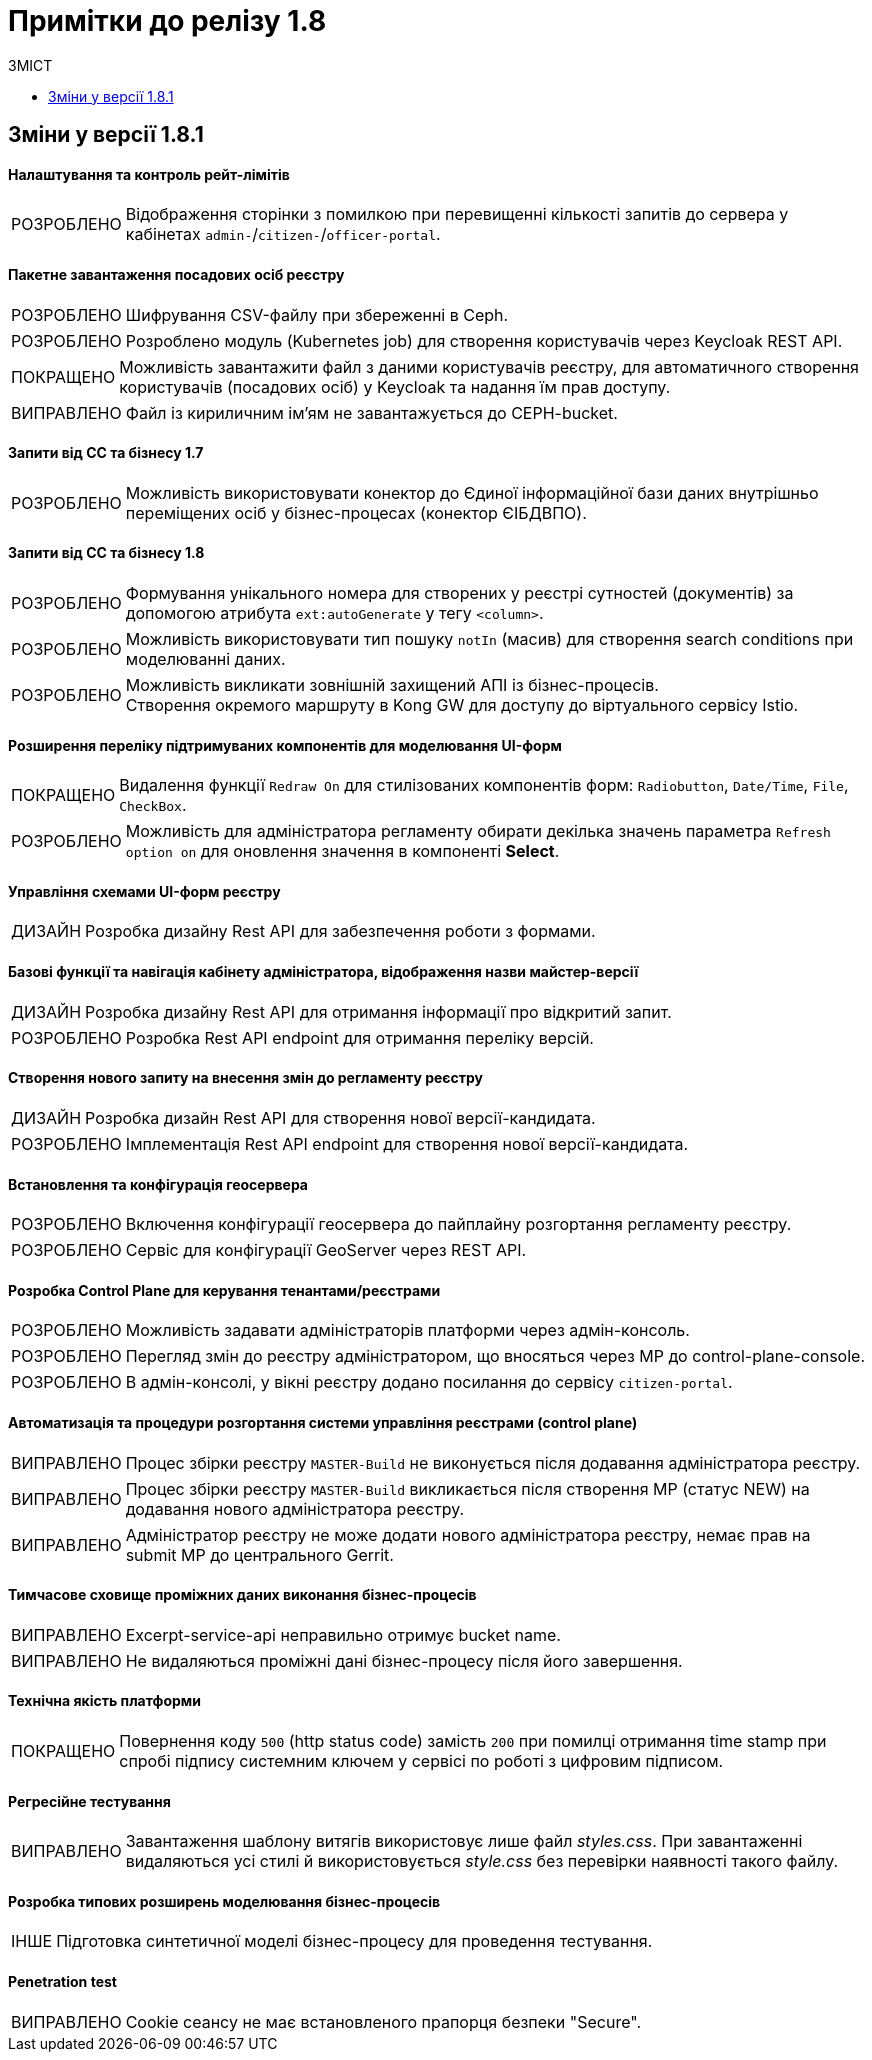 = Примітки до релізу 1.8
:toc:
:toclevels:
:toc-title: ЗМІСТ
:sectnums:
:sectnumlevels: 
:sectanchors:
:experimental:
:important-caption: ВИПРАВЛЕНО
:note-caption: ПОКРАЩЕНО
:tip-caption: РОЗРОБЛЕНО
:warning-caption: ДИЗАЙН
:caution-caption: ІНШЕ

== Зміни у версії 1.8.1


==== Налаштування та контроль рейт-лімітів

[TIP]
Відображення сторінки з помилкою при перевищенні кількості запитів до сервера у кабінетах `admin-`/`citizen-`/`officer-portal`.
//https://jiraeu.epam.com/browse/MDTUDDM-12163

==== Пакетне завантаження посадових осіб реєстру

[TIP]
Шифрування CSV-файлу при збереженні в Ceph.
//https://jiraeu.epam.com/browse/MDTUDDM-12679

[TIP]
Розроблено модуль (Kubernetes job) для створення користувачів через Keycloak REST API.
//https://jiraeu.epam.com/browse/MDTUDDM-12550

[NOTE]
Можливість завантажити файл з даними користувачів реєстру, для автоматичного створення користувачів (посадових осіб) у Keycloak та надання їм прав доступу.
//https://jiraeu.epam.com/browse/MDTUDDM-12577

[IMPORTANT]
Файл із кириличним ім'ям не завантажується до CEPH-bucket.
//https://jiraeu.epam.com/browse/MDTUDDM-13265


==== Запити від СС та бізнесу 1.7

[TIP]
Можливість використовувати конектор до Єдиної інформаційної бази даних внутрішньо переміщених осіб у бізнес-процесах (конектор ЄІБДВПО).
//https://jiraeu.epam.com/browse/MDTUDDM-13295


==== Запити від СС та бізнесу 1.8

[TIP]
Формування унікального номера для створених у реєстрі сутностей (документів) за допомогою атрибута `ext:autoGenerate` у тегу `<column>`.
//https://jiraeu.epam.com/browse/MDTUDDM-16858

[TIP]
Можливість використовувати тип пошуку `notIn` (масив) для створення search conditions при моделюванні даних.
//https://jiraeu.epam.com/browse/MDTUDDM-12858

[TIP]
Можливість викликати зовнішній захищений АПІ із бізнес-процесів. +
Створення окремого маршруту в Kong GW для доступу до віртуального сервісу Istio.
//https://jiraeu.epam.com/browse/MDTUDDM-12323

==== Розширення переліку підтримуваних компонентів для моделювання UI-форм

[NOTE]
Видалення функції `Redraw On` для стилізованих компонентів форм: `Radiobutton`, `Date/Time`, `File`, `CheckBox`.
//https://jiraeu.epam.com/browse/MDTUDDM-16432

[TIP]
Можливість для адміністратора регламенту обирати декілька значень параметра `Refresh option on` для оновлення значення в компоненті *Select*.
//https://jiraeu.epam.com/browse/MDTUDDM-13161


==== Управління схемами UI-форм реєстру

[WARNING]
Розробка дизайну Rest API для забезпечення роботи з формами.
//https://jiraeu.epam.com/browse/MDTUDDM-14230

==== Базові функції та навігація кабінету адміністратора, відображення назви майстер-версії

[WARNING]
Розробка дизайну Rest API для отримання інформації про відкритий запит.
//https://jiraeu.epam.com/browse/MDTUDDM-14227

[TIP]
Розробка Rest API endpoint для отримання переліку версій.
//https://jiraeu.epam.com/browse/MDTUDDM-14228

==== Створення нового запиту на внесення змін до регламенту реєстру

[WARNING]
Розробка дизайн Rest API для створення нової версії-кандидата.
//https://jiraeu.epam.com/browse/MDTUDDM-14225

[TIP]
Імплементація Rest API endpoint для створення нової версії-кандидата.
//https://jiraeu.epam.com/browse/MDTUDDM-14226

==== Встановлення та конфігурація геосервера

[TIP]
Включення конфігурації геосервера до пайплайну розгортання регламенту реєстру.
//https://jiraeu.epam.com/browse/MDTUDDM-15494

[TIP]
Сервіс для конфігурації GeoServer через REST API.
//https://jiraeu.epam.com/browse/MDTUDDM-15493

//'''
//Додавання геотипів до фабрики даних ::
//TODO: Add RN for 1.8.2+

//'''
//Компонент Form.io для відображення геоданих ::
//TODO: Add RN for 1.8.2+

==== Розробка Control Plane для керування тенантами/реєстрами

[TIP]
Можливість задавати адміністраторів платформи через адмін-консоль.
//https://jiraeu.epam.com/browse/MDTUDDM-13043

[TIP]
Перегляд змін до реєстру адміністратором, що вносяться через МР до control-plane-console.
//https://jiraeu.epam.com/browse/MDTUDDM-12723

[TIP]
В адмін-консолі, у вікні реєстру додано посилання до сервісу `citizen-portal`.
//https://jiraeu.epam.com/browse/MDTUDDM-14026


==== Автоматизація та процедури розгортання системи управління реєстрами (control plane)

[IMPORTANT]
Процес збірки реєстру `MASTER-Build` не виконується після додавання адміністратора реєстру.
//https://jiraeu.epam.com/browse/MDTUDDM-18622

[IMPORTANT]
Процес збірки реєстру `MASTER-Build` викликається після створення МР (статус NEW) на додавання нового адміністратора реєстру.
//https://jiraeu.epam.com/browse/MDTUDDM-18618

[IMPORTANT]
Адміністратор реєстру не може додати нового адміністратора реєстру, немає прав на submit МР до центрального Gerrit.
//https://jiraeu.epam.com/browse/MDTUDDM-18617

==== Тимчасове сховище проміжних даних виконання бізнес-процесів

[IMPORTANT]
Excerpt-service-api неправильно отримує bucket name.
//https://jiraeu.epam.com/browse/MDTUDDM-13509

[IMPORTANT]
Не видаляються проміжні дані бізнес-процесу після його завершення.
//https://jiraeu.epam.com/browse/MDTUDDM-13424

==== Технічна якість платформи

[NOTE]
Повернення коду `500` (http status code) замість `200` при помилці отримання time stamp при спробі підпису системним ключем у сервісі по роботі з цифровим підписом.
//https://jiraeu.epam.com/browse/MDTUDDM-15340

==== Регресійне тестування

[IMPORTANT]
Завантаження шаблону витягів використовує лише файл _styles.css_. При завантаженні видаляються усі стилі й використовується _style.css_ без перевірки наявності такого файлу.
//https://jiraeu.epam.com/browse/MDTUDDM-14242

==== Розробка типових розширень моделювання бізнес-процесів

[CAUTION]
Підготовка синтетичної моделі бізнес-процесу для проведення тестування.
//https://jiraeu.epam.com/browse/MDTUDDM-13079

==== Penetration test

[IMPORTANT]
Cookie сеансу не має встановленого прапорця безпеки "Secure".
//https://jiraeu.epam.com/browse/MDTUDDM-8769